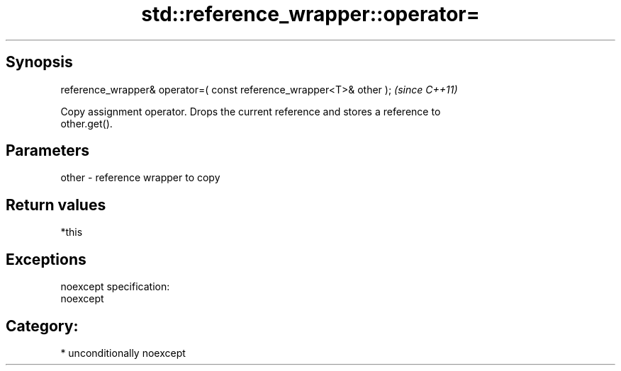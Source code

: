 .TH std::reference_wrapper::operator= 3 "Sep  4 2015" "2.0 | http://cppreference.com" "C++ Standard Libary"
.SH Synopsis
   reference_wrapper& operator=( const reference_wrapper<T>& other );  \fI(since C++11)\fP

   Copy assignment operator. Drops the current reference and stores a reference to
   other.get().

.SH Parameters

   other - reference wrapper to copy

.SH Return values

   *this

.SH Exceptions

   noexcept specification:
   noexcept
.SH Category:

     * unconditionally noexcept
